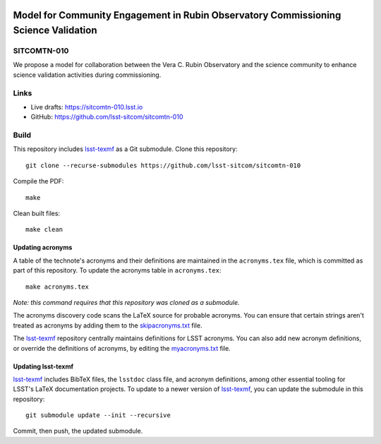 .. image:: https://img.shields.io/badge/sitcomtn--010-lsst.io-brightgreen.svg
   :target: https://sitcomtn-010.lsst.io
.. image:: https://github.com/lsst-sitcom/sitcomtn-010/workflows/CI/badge.svg
   :target: https://github.com/lsst-sitcom/sitcomtn-010/actions/

####################################################################################
Model for Community Engagement in Rubin Observatory Commissioning Science Validation
####################################################################################

SITCOMTN-010
============

We propose a model for collaboration between the Vera C. Rubin Observatory and the science community to enhance science validation activities during commissioning.

Links
=====

- Live drafts: https://sitcomtn-010.lsst.io
- GitHub: https://github.com/lsst-sitcom/sitcomtn-010

Build
=====

This repository includes lsst-texmf_ as a Git submodule.
Clone this repository::

    git clone --recurse-submodules https://github.com/lsst-sitcom/sitcomtn-010

Compile the PDF::

    make

Clean built files::

    make clean

Updating acronyms
-----------------

A table of the technote's acronyms and their definitions are maintained in the ``acronyms.tex`` file, which is committed as part of this repository.
To update the acronyms table in ``acronyms.tex``::

    make acronyms.tex

*Note: this command requires that this repository was cloned as a submodule.*

The acronyms discovery code scans the LaTeX source for probable acronyms.
You can ensure that certain strings aren't treated as acronyms by adding them to the `skipacronyms.txt <./skipacronyms.txt>`_ file.

The lsst-texmf_ repository centrally maintains definitions for LSST acronyms.
You can also add new acronym definitions, or override the definitions of acronyms, by editing the `myacronyms.txt <./myacronyms.txt>`_ file.

Updating lsst-texmf
-------------------

`lsst-texmf`_ includes BibTeX files, the ``lsstdoc`` class file, and acronym definitions, among other essential tooling for LSST's LaTeX documentation projects.
To update to a newer version of `lsst-texmf`_, you can update the submodule in this repository::

   git submodule update --init --recursive

Commit, then push, the updated submodule.

.. _lsst-texmf: https://github.com/lsst/lsst-texmf
